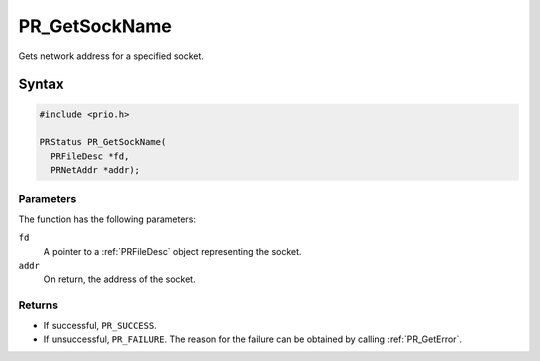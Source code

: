 PR_GetSockName
==============

Gets network address for a specified socket.

.. _Syntax:

Syntax
------

.. code:: eval

   #include <prio.h>

   PRStatus PR_GetSockName(
     PRFileDesc *fd,
     PRNetAddr *addr);

.. _Parameters:

Parameters
~~~~~~~~~~

The function has the following parameters:

``fd``
   A pointer to a :ref:`PRFileDesc` object representing the socket.
``addr``
   On return, the address of the socket.

.. _Returns:

Returns
~~~~~~~

-  If successful, ``PR_SUCCESS``.
-  If unsuccessful, ``PR_FAILURE``. The reason for the failure can be
   obtained by calling :ref:`PR_GetError`.
